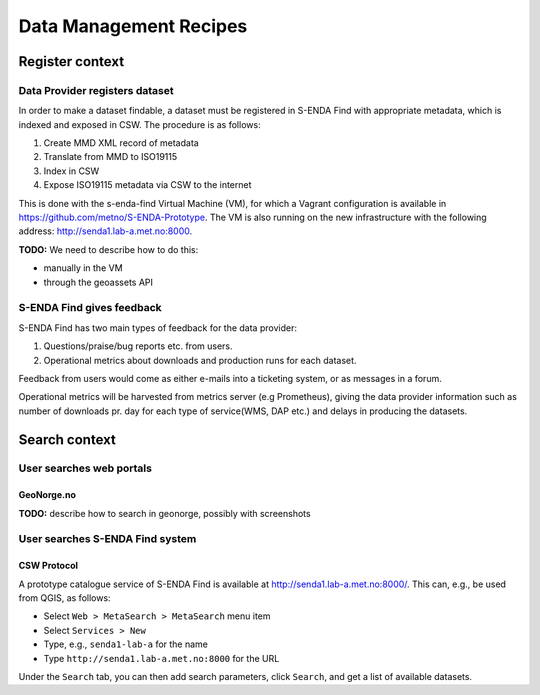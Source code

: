 =======================
Data Management Recipes
=======================

----------------
Register context
----------------

Data Provider registers dataset
===============================

In order to make a dataset findable, a dataset must be registered in S-ENDA Find with appropriate metadata, which is indexed and exposed in CSW. The procedure is as follows:

#. Create MMD XML record of metadata
#. Translate from MMD to ISO19115
#. Index in CSW
#. Expose ISO19115 metadata via CSW to the internet

This is done with the s-enda-find Virtual Machine (VM), for which a Vagrant configuration is available in https://github.com/metno/S-ENDA-Prototype. The VM is also running on the new infrastructure with the following address: http://senda1.lab-a.met.no:8000.

**TODO:** We need to describe how to do this:

* manually in the VM
* through the geoassets API

S-ENDA Find gives feedback
==========================
S-ENDA Find has two main types of feedback for the data provider:

#. Questions/praise/bug reports etc. from users.
#. Operational metrics about downloads and production runs for each dataset.

Feedback from users would come as either e-mails into a ticketing system, or as messages in a forum.

Operational metrics will be harvested from metrics server (e.g Prometheus),
giving the data provider information such as number of downloads pr. day for each type of service(WMS, DAP etc.) and delays in producing the datasets.

--------------
Search context
--------------

User searches web portals
=========================

GeoNorge.no
-----------

**TODO:** describe how to search in geonorge, possibly with screenshots

User searches S-ENDA Find system
================================

CSW Protocol
------------

A prototype catalogue service of S-ENDA Find is available at http://senda1.lab-a.met.no:8000/. This can, e.g., be used from QGIS, as follows:

* Select ``Web > MetaSearch > MetaSearch`` menu item
* Select ``Services > New``
* Type, e.g., ``senda1-lab-a`` for the name
* Type ``http://senda1.lab-a.met.no:8000`` for the URL

Under the ``Search`` tab, you can then add search parameters, click ``Search``, and get a list of available datasets.
